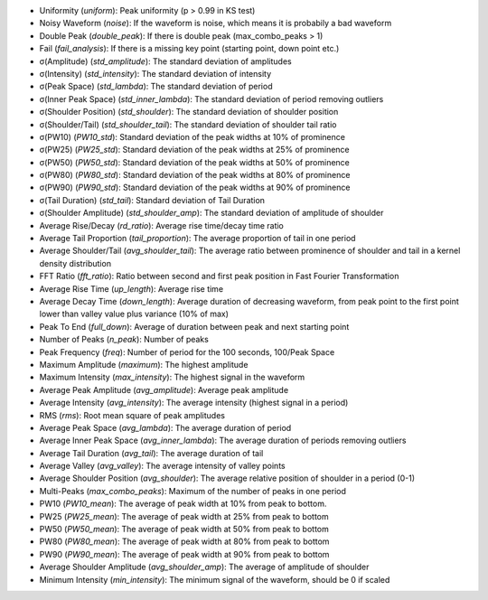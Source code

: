*	Uniformity (`uniform`): Peak uniformity (p > 0.99 in KS test)
*	Noisy Waveform (`noise`): If the waveform is noise, which means it is probabily a bad waveform
*	Double Peak (`double_peak`): If there is double peak (max_combo_peaks > 1)
*	Fail (`fail_analysis`): If there is a missing key point (starting point, down point etc.)
*	σ(Amplitude) (`std_amplitude`): The standard deviation of amplitudes
*	σ(Intensity) (`std_intensity`): The standard deviation of intensity
*	σ(Peak Space) (`std_lambda`): The standard deviation of period
*	σ(Inner Peak Space) (`std_inner_lambda`): The standard deviation of period removing outliers
*	σ(Shoulder Position) (`std_shoulder`): The standard deviation of shoulder position
*	σ(Shoulder/Tail) (`std_shoulder_tail`): The standard deviation of shoulder tail ratio
*	σ(PW10) (`PW10_std`): Standard deviation of the peak widths at 10% of prominence
*	σ(PW25) (`PW25_std`): Standard deviation of the peak widths at 25% of prominence
*	σ(PW50) (`PW50_std`): Standard deviation of the peak widths at 50% of prominence
*	σ(PW80) (`PW80_std`): Standard deviation of the peak widths at 80% of prominence
*	σ(PW90) (`PW90_std`): Standard deviation of the peak widths at 90% of prominence
*	σ(Tail Duration) (`std_tail`): Standard deviation of Tail Duration
*	σ(Shoulder Amplitude) (`std_shoulder_amp`): The standard deviation of amplitude of shoulder
*	Average Rise/Decay (`rd_ratio`): Average rise time/decay time ratio
*	Average Tail Proportion (`tail_proportion`): The average proportion of tail in one period
*	Average Shoulder/Tail (`avg_shoulder_tail`): The average ratio between prominence of shoulder and tail in a kernel density distribution
*	FFT Ratio (`fft_ratio`): Ratio between second and first peak position in Fast Fourier Transformation
*	Average Rise Time (`up_length`): Average rise time
*	Average Decay Time (`down_length`): Average duration of decreasing waveform, from peak point to the first point lower than valley value plus variance (10% of max)
*	Peak To End (`full_down`): Average of duration between peak and next starting point
*	Number of Peaks (`n_peak`): Number of peaks
*	Peak Frequency (`freq`): Number of period for the 100 seconds, 100/Peak Space
*	Maximum Amplitude (`maximum`): The highest amplitude
*	Maximum Intensity (`max_intensity`): The highest signal in the waveform
*	Average Peak Amplitude (`avg_amplitude`): Average peak amplitude
*	Average Intensity (`avg_intensity`): The average intensity (highest signal in a period)
*	RMS (`rms`): Root mean square of peak amplitudes
*	Average Peak Space (`avg_lambda`): The average duration of period
*	Average Inner Peak Space (`avg_inner_lambda`): The average duration of periods removing outliers
*	Average Tail Duration (`avg_tail`): The average duration of tail
*	Average Valley (`avg_valley`): The average intensity of valley points
*	Average Shoulder Position (`avg_shoulder`): The average relative position of shoulder in a period (0-1)
*	Multi-Peaks (`max_combo_peaks`): Maximum of the number of peaks in one period
*	PW10 (`PW10_mean`): The average of peak width at 10% from peak to bottom.
*	PW25 (`PW25_mean`): The average of peak width at 25% from peak to bottom
*	PW50 (`PW50_mean`): The average of peak width at 50% from peak to bottom
*	PW80 (`PW80_mean`): The average of peak width at 80% from peak to bottom
*	PW90 (`PW90_mean`): The average of peak width at 90% from peak to bottom
*	Average Shoulder Amplitude (`avg_shoulder_amp`): The average of amplitude of shoulder
*	Minimum Intensity (`min_intensity`): The minimum signal of the waveform, should be 0 if scaled

